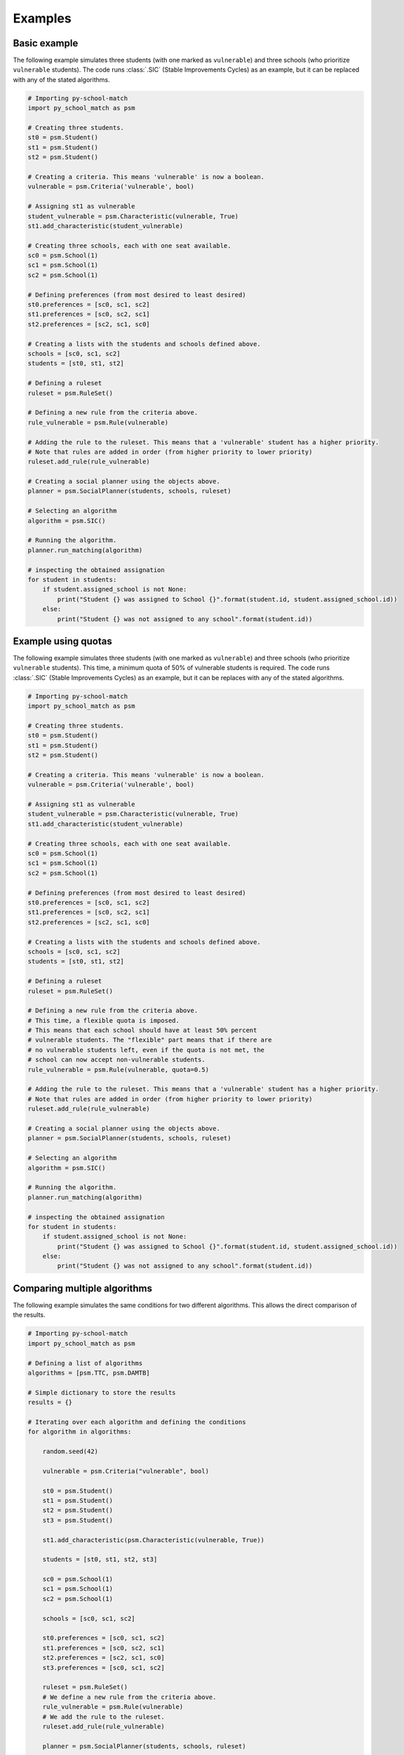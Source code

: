 .. _intro-examples:

========
Examples
========

Basic example
==============

The following example simulates three students (with one marked as ``vulnerable``) and three schools (who prioritize
``vulnerable`` students).
The code runs :class:`.SIC` (Stable Improvements Cycles) as an example, but it can be replaced with any of the stated algorithms.

.. code-block:: python

    # Importing py-school-match
    import py_school_match as psm

    # Creating three students.
    st0 = psm.Student()
    st1 = psm.Student()
    st2 = psm.Student()

    # Creating a criteria. This means 'vulnerable' is now a boolean.
    vulnerable = psm.Criteria('vulnerable', bool)

    # Assigning st1 as vulnerable
    student_vulnerable = psm.Characteristic(vulnerable, True)
    st1.add_characteristic(student_vulnerable)

    # Creating three schools, each with one seat available.
    sc0 = psm.School(1)
    sc1 = psm.School(1)
    sc2 = psm.School(1)

    # Defining preferences (from most desired to least desired)
    st0.preferences = [sc0, sc1, sc2]
    st1.preferences = [sc0, sc2, sc1]
    st2.preferences = [sc2, sc1, sc0]

    # Creating a lists with the students and schools defined above.
    schools = [sc0, sc1, sc2]
    students = [st0, st1, st2]

    # Defining a ruleset
    ruleset = psm.RuleSet()

    # Defining a new rule from the criteria above.
    rule_vulnerable = psm.Rule(vulnerable)

    # Adding the rule to the ruleset. This means that a 'vulnerable' student has a higher priority.
    # Note that rules are added in order (from higher priority to lower priority)
    ruleset.add_rule(rule_vulnerable)

    # Creating a social planner using the objects above.
    planner = psm.SocialPlanner(students, schools, ruleset)

    # Selecting an algorithm
    algorithm = psm.SIC()

    # Running the algorithm.
    planner.run_matching(algorithm)

    # inspecting the obtained assignation
    for student in students:
        if student.assigned_school is not None:
            print("Student {} was assigned to School {}".format(student.id, student.assigned_school.id))
        else:
            print("Student {} was not assigned to any school".format(student.id))


Example using quotas
====================

The following example simulates three students (with one marked as ``vulnerable``) and three schools (who prioritize
``vulnerable`` students). This time, a minimum quota of 50% of vulnerable students is required.
The code runs :class:`.SIC` (Stable Improvements Cycles) as an example, but it can be replaces with any of the stated algorithms.

.. code-block:: python

    # Importing py-school-match
    import py_school_match as psm

    # Creating three students.
    st0 = psm.Student()
    st1 = psm.Student()
    st2 = psm.Student()

    # Creating a criteria. This means 'vulnerable' is now a boolean.
    vulnerable = psm.Criteria('vulnerable', bool)

    # Assigning st1 as vulnerable
    student_vulnerable = psm.Characteristic(vulnerable, True)
    st1.add_characteristic(student_vulnerable)

    # Creating three schools, each with one seat available.
    sc0 = psm.School(1)
    sc1 = psm.School(1)
    sc2 = psm.School(1)

    # Defining preferences (from most desired to least desired)
    st0.preferences = [sc0, sc1, sc2]
    st1.preferences = [sc0, sc2, sc1]
    st2.preferences = [sc2, sc1, sc0]

    # Creating a lists with the students and schools defined above.
    schools = [sc0, sc1, sc2]
    students = [st0, st1, st2]

    # Defining a ruleset
    ruleset = psm.RuleSet()

    # Defining a new rule from the criteria above.
    # This time, a flexible quota is imposed.
    # This means that each school should have at least 50% percent
    # vulnerable students. The "flexible" part means that if there are
    # no vulnerable students left, even if the quota is not met, the
    # school can now accept non-vulnerable students.
    rule_vulnerable = psm.Rule(vulnerable, quota=0.5)

    # Adding the rule to the ruleset. This means that a 'vulnerable' student has a higher priority.
    # Note that rules are added in order (from higher priority to lower priority)
    ruleset.add_rule(rule_vulnerable)

    # Creating a social planner using the objects above.
    planner = psm.SocialPlanner(students, schools, ruleset)

    # Selecting an algorithm
    algorithm = psm.SIC()

    # Running the algorithm.
    planner.run_matching(algorithm)

    # inspecting the obtained assignation
    for student in students:
        if student.assigned_school is not None:
            print("Student {} was assigned to School {}".format(student.id, student.assigned_school.id))
        else:
            print("Student {} was not assigned to any school".format(student.id))


Comparing multiple algorithms
=============================

The following example simulates the same conditions for two different algorithms. This allows
the direct comparison of the results.

.. code-block:: python

    # Importing py-school-match
    import py_school_match as psm

    # Defining a list of algorithms
    algorithms = [psm.TTC, psm.DAMTB]

    # Simple dictionary to store the results
    results = {}

    # Iterating over each algorithm and defining the conditions
    for algorithm in algorithms:

        random.seed(42)

        vulnerable = psm.Criteria("vulnerable", bool)

        st0 = psm.Student()
        st1 = psm.Student()
        st2 = psm.Student()
        st3 = psm.Student()

        st1.add_characteristic(psm.Characteristic(vulnerable, True))

        students = [st0, st1, st2, st3]

        sc0 = psm.School(1)
        sc1 = psm.School(1)
        sc2 = psm.School(1)

        schools = [sc0, sc1, sc2]

        st0.preferences = [sc0, sc1, sc2]
        st1.preferences = [sc0, sc2, sc1]
        st2.preferences = [sc2, sc1, sc0]
        st3.preferences = [sc0, sc1, sc2]

        ruleset = psm.RuleSet()
        # We define a new rule from the criteria above.
        rule_vulnerable = psm.Rule(vulnerable)
        # We add the rule to the ruleset.
        ruleset.add_rule(rule_vulnerable)

        planner = psm.SocialPlanner(students, schools, ruleset)

        # Running each algorithm
        planner.run_matching(algorithm())

        # Storing the results.
        # ``get_positions_stat`` takes the SocialPlanner object and returns
        # a dictionary with the following format: {position: number of students}
        # For example, {1: 25, 2:14, 'NA': 5} means that 25 students were assigned to
        # their most preferred school, 14 to their second-most preferred school
        # and 5 were not assigned no any school.
        results[algorithm.__name__] = get_positions_stat(planner)

    print(results)



Visualizing algorithms
======================

.. WARNING::
   Experimental code.

In iterative algorithms you can visualize each iteration.

In order to generate images, simply add ``generate_images=True`` to the algorithm definition. See the following example:

.. code-block:: python

    algorithm = psm.SIC(generate_images=True)
    planner.run_matching(algorithm)

Note that if an algorithm does not find any cycle or cannot make any iteration, no image will be created.
